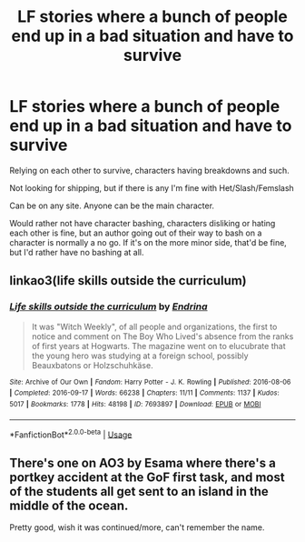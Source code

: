 #+TITLE: LF stories where a bunch of people end up in a bad situation and have to survive

* LF stories where a bunch of people end up in a bad situation and have to survive
:PROPERTIES:
:Author: SnarkyAndProud
:Score: 3
:DateUnix: 1583008739.0
:DateShort: 2020-Mar-01
:FlairText: Request
:END:
Relying on each other to survive, characters having breakdowns and such.

Not looking for shipping, but if there is any I'm fine with Het/Slash/Femslash

Can be on any site. Anyone can be the main character.

Would rather not have character bashing, characters disliking or hating each other is fine, but an author going out of their way to bash on a character is normally a no go. If it's on the more minor side, that'd be fine, but I'd rather have no bashing at all.


** linkao3(life skills outside the curriculum)
:PROPERTIES:
:Score: 3
:DateUnix: 1583013505.0
:DateShort: 2020-Mar-01
:END:

*** [[https://archiveofourown.org/works/7693897][*/Life skills outside the curriculum/*]] by [[https://www.archiveofourown.org/users/Endrina/pseuds/Endrina][/Endrina/]]

#+begin_quote
  It was "Witch Weekly", of all people and organizations, the first to notice and comment on The Boy Who Lived's absence from the ranks of first years at Hogwarts. The magazine went on to elucubrate that the young hero was studying at a foreign school, possibly Beauxbatons or Holzschuhkäse.
#+end_quote

^{/Site/:} ^{Archive} ^{of} ^{Our} ^{Own} ^{*|*} ^{/Fandom/:} ^{Harry} ^{Potter} ^{-} ^{J.} ^{K.} ^{Rowling} ^{*|*} ^{/Published/:} ^{2016-08-06} ^{*|*} ^{/Completed/:} ^{2016-09-17} ^{*|*} ^{/Words/:} ^{66238} ^{*|*} ^{/Chapters/:} ^{11/11} ^{*|*} ^{/Comments/:} ^{1137} ^{*|*} ^{/Kudos/:} ^{5017} ^{*|*} ^{/Bookmarks/:} ^{1778} ^{*|*} ^{/Hits/:} ^{48198} ^{*|*} ^{/ID/:} ^{7693897} ^{*|*} ^{/Download/:} ^{[[https://archiveofourown.org/downloads/7693897/Life%20skills%20outside%20the.epub?updated_at=1577557972][EPUB]]} ^{or} ^{[[https://archiveofourown.org/downloads/7693897/Life%20skills%20outside%20the.mobi?updated_at=1577557972][MOBI]]}

--------------

*FanfictionBot*^{2.0.0-beta} | [[https://github.com/tusing/reddit-ffn-bot/wiki/Usage][Usage]]
:PROPERTIES:
:Author: FanfictionBot
:Score: 1
:DateUnix: 1583013537.0
:DateShort: 2020-Mar-01
:END:


** There's one on AO3 by Esama where there's a portkey accident at the GoF first task, and most of the students all get sent to an island in the middle of the ocean.

Pretty good, wish it was continued/more, can't remember the name.
:PROPERTIES:
:Author: CastoBlasto
:Score: 1
:DateUnix: 1583016419.0
:DateShort: 2020-Mar-01
:END:
